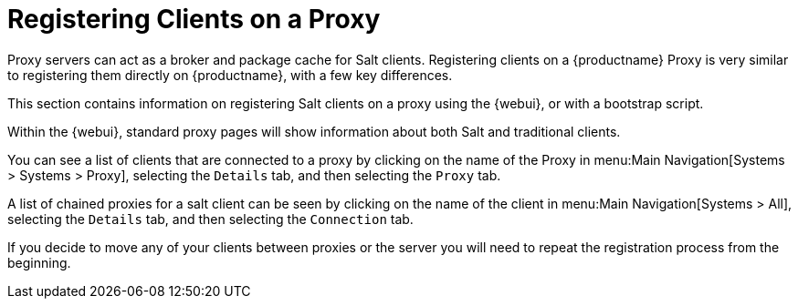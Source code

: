 [[client-proxy]]
= Registering Clients on a Proxy

Proxy servers can act as a broker and package cache for Salt clients.
Registering clients on a {productname} Proxy is very similar to registering them directly on {productname}, with a few key differences.

This section contains information on registering Salt clients on a proxy using the {webui}, or with a bootstrap script.

Within the {webui}, standard proxy pages will show information about both Salt and traditional clients.

You can see a list of clients that are connected to a proxy by clicking on the name of the Proxy in menu:Main Navigation[Systems > Systems > Proxy], selecting the [guimenu]``Details`` tab, and then selecting the [guimenu]``Proxy`` tab.

A list of chained proxies for a salt client can be seen by clicking on the name of the client in menu:Main Navigation[Systems > All], selecting the [guimenu]``Details`` tab, and then selecting the [guimenu]``Connection`` tab.

If you decide to move any of your clients between proxies or the server you will need to repeat the registration process from the beginning.
